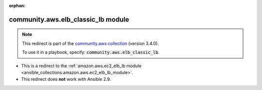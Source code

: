 
.. Document meta

:orphan:

.. Anchors

.. _ansible_collections.community.aws.elb_classic_lb_module:

.. Title

community.aws.elb_classic_lb module
+++++++++++++++++++++++++++++++++++

.. Collection note

.. note::
    This redirect is part of the `community.aws collection <https://galaxy.ansible.com/community/aws>`_ (version 3.4.0).

    To use it in a playbook, specify: :code:`community.aws.elb_classic_lb`.

- This is a redirect to the :ref:`amazon.aws.ec2_elb_lb module <ansible_collections.amazon.aws.ec2_elb_lb_module>`.
- This redirect does **not** work with Ansible 2.9.

